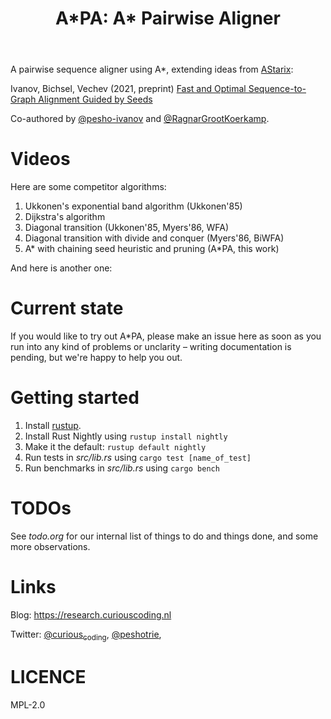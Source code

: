 #+TITLE: A*PA: A* Pairwise Aligner

A pairwise sequence aligner using A*, extending ideas from [[https://github.com/eth-sri/astarix][AStarix]]:

Ivanov, Bichsel, Vechev (2021, preprint)
[[https://www.biorxiv.org/content/10.1101/2021.11.05.467453v1][Fast and Optimal Sequence-to-Graph Alignment Guided by Seeds]]

Co-authored by [[https://github.com/pesho-ivanov][@pesho-ivanov]] and [[https://github.com/RagnarGrootKoerkamp][@RagnarGrootKoerkamp]].

* Videos

[[file:imgs/fig-readme.gif]]

Here are some competitor algorithms:

1. Ukkonen's exponential band algorithm (Ukkonen'85)
   [[file:imgs/fig1/1_ukkonen.gif]]
2. Dijkstra's algorithm
   [[file:imgs/fig1/2_dijkstra.gif]]
3. Diagonal transition (Ukkonen'85, Myers'86, WFA)
   [[file:imgs/fig1/3_diagonal_transition.gif]]
4. Diagonal transition with divide and conquer (Myers'86, BiWFA)
   [[file:imgs/fig1/4_dt-divide-and-conquer.gif]]
5. A* with chaining seed heuristic and pruning (A*PA, this work)
   [[file:imgs/fig1/5_astar-csh-pruning.gif]]

And here is another one:
[[file:imgs/fig3.gif]]


* Current state

If you would like to try out A*PA, please make an issue here as soon as you run into any kind of problems or unclarity
-- writing documentation is pending, but we're happy to help you out.

* Getting started

1. Install [[https://rustup.rs/][rustup]].
1. Install Rust Nightly using ~rustup install nightly~
1. Make it the default: ~rustup default nightly~
1. Run tests in [[src/lib.rs]] using ~cargo test [name_of_test]~
1. Run benchmarks in [[src/lib.rs]] using ~cargo bench~

* TODOs

See [[todo.org]] for our internal list of things to do and things done, and some more observations.

* Links

Blog: [[https://research.curiouscoding.nl]]

Twitter: [[https://mobile.twitter.com/curious_coding][@curious_coding]], [[https://mobile.twitter.com/peshotrie][@peshotrie]], 

* LICENCE
MPL-2.0
